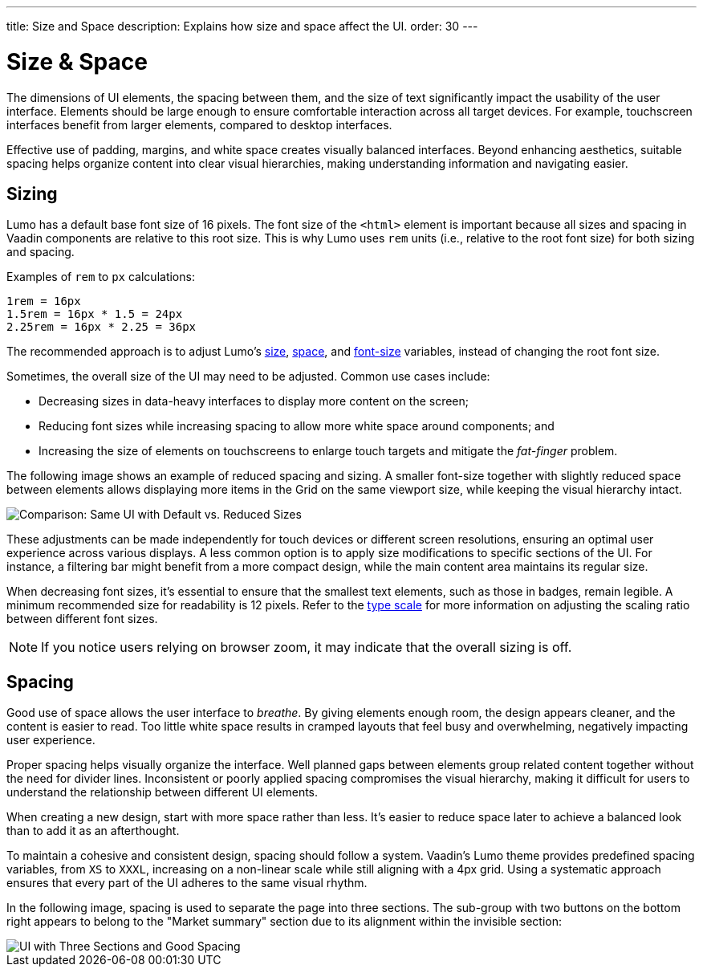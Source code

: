 ---
title: Size and Space
description: Explains how size and space affect the UI.
order: 30
---


= Size & Space

The dimensions of UI elements, the spacing between them, and the size of text significantly impact the usability of the user interface. Elements should be large enough to ensure comfortable interaction across all target devices. For example, touchscreen interfaces benefit from larger elements, compared to desktop interfaces.

Effective use of padding, margins, and white space creates visually balanced interfaces. Beyond enhancing aesthetics, suitable spacing helps organize content into clear visual hierarchies, making understanding information and navigating easier.


== Sizing

Lumo has a default base font size of 16 pixels. The font size of the `<html>` element is important because all sizes and spacing in Vaadin components are relative to this root size. This is why Lumo uses `rem` units (i.e., relative to the root font size) for both sizing and spacing.

Examples of `rem` to `px` calculations:

    1rem = 16px
    1.5rem = 16px * 1.5 = 24px
    2.25rem = 16px * 2.25 = 36px

The recommended approach is to adjust Lumo's <<{articles}/styling/lumo/lumo-style-properties/size-space#,size>>, <<{articles}/styling/lumo/lumo-style-properties/size-space#,space>>, and <<{articles}/styling/lumo/lumo-style-properties/typography#lumo-font-size,font-size>> variables, instead of changing the root font size.

Sometimes, the overall size of the UI may need to be adjusted. Common use cases include:

- Decreasing sizes in data-heavy interfaces to display more content on the screen;
- Reducing font sizes while increasing spacing to allow more white space around components; and
- Increasing the size of elements on touchscreens to enlarge touch targets and mitigate the _fat-finger_ problem.

The following image shows an example of reduced spacing and sizing. A smaller font-size together with slightly reduced space between elements allows displaying more items in the Grid on the same viewport size, while keeping the visual hierarchy intact.

image::images/sizing.png[Comparison: Same UI with Default vs. Reduced Sizes]

These adjustments can be made independently for touch devices or different screen resolutions, ensuring an optimal user experience across various displays. A less common option is to apply size modifications to specific sections of the UI. For instance, a filtering bar might benefit from a more compact design, while the main content area maintains its regular size.

When decreasing font sizes, it's essential to ensure that the smallest text elements, such as those in badges, remain legible. A minimum recommended size for readability is 12 pixels. Refer to the <<{articles}/building-apps/presentation-layer/design/visuals/typography#type-scale,type scale>> for more information on adjusting the scaling ratio between different font sizes.

[NOTE]
If you notice users relying on browser zoom, it may indicate that the overall sizing is off.


== Spacing

Good use of space allows the user interface to _breathe_. By giving elements enough room, the design appears cleaner, and the content is easier to read. Too little white space results in cramped layouts that feel busy and overwhelming, negatively impacting user experience.

Proper spacing helps visually organize the interface. Well planned gaps between elements group related content together without the need for divider lines. Inconsistent or poorly applied spacing compromises the visual hierarchy, making it difficult for users to understand the relationship between different UI elements.

When creating a new design, start with more space rather than less. It's easier to reduce space later to achieve a balanced look than to add it as an afterthought.

To maintain a cohesive and consistent design, spacing should follow a system. Vaadin's Lumo theme provides predefined spacing variables, from `XS` to `XXXL`, increasing on a non-linear scale while still aligning with a 4px grid. Using a systematic approach ensures that every part of the UI adheres to the same visual rhythm.

In the following image, spacing is used to separate the page into three sections. The sub-group with two buttons on the bottom right appears to belong to the "Market summary" section due to its alignment within the invisible section:

image::images/spacing.png[UI with Three Sections and Good Spacing]

